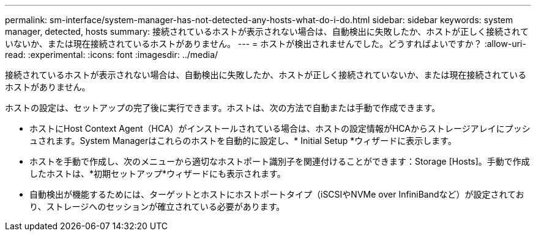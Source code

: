---
permalink: sm-interface/system-manager-has-not-detected-any-hosts-what-do-i-do.html 
sidebar: sidebar 
keywords: system manager, detected, hosts 
summary: 接続されているホストが表示されない場合は、自動検出に失敗したか、ホストが正しく接続されていないか、または現在接続されているホストがありません。 
---
= ホストが検出されませんでした。どうすればよいですか？
:allow-uri-read: 
:experimental: 
:icons: font
:imagesdir: ../media/


[role="lead"]
接続されているホストが表示されない場合は、自動検出に失敗したか、ホストが正しく接続されていないか、または現在接続されているホストがありません。

ホストの設定は、セットアップの完了後に実行できます。ホストは、次の方法で自動または手動で作成できます。

* ホストにHost Context Agent（HCA）がインストールされている場合は、ホストの設定情報がHCAからストレージアレイにプッシュされます。System Managerはこれらのホストを自動的に設定し、* Initial Setup *ウィザードに表示します。
* ホストを手動で作成し、次のメニューから適切なホストポート識別子を関連付けることができます：Storage [Hosts]。手動で作成したホストは、*初期セットアップ*ウィザードにも表示されます。
* 自動検出が機能するためには、ターゲットとホストにホストポートタイプ（iSCSIやNVMe over InfiniBandなど）が設定されており、ストレージへのセッションが確立されている必要があります。

